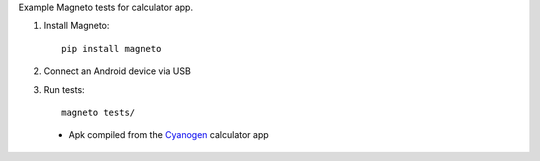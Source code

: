 Example Magneto tests for calculator app.

1. Install Magneto::

    pip install magneto
    
2. Connect an Android device via USB

3. Run tests::

    magneto tests/
    
    
    
 * Apk compiled from the Cyanogen_ calculator app
 
 .. _Cyanogen: https://github.com/CyanogenMod/android_packages_apps_Calculator